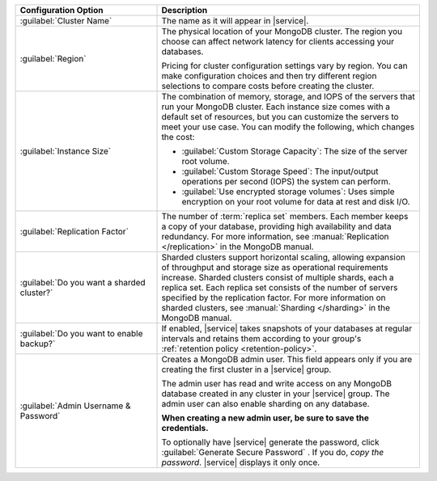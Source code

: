 .. list-table::
   :widths: 35 65
   :header-rows: 1

   * - Configuration Option

     - Description

   * - :guilabel:`Cluster Name`

     - The name as it will appear in |service|.

   * - :guilabel:`Region`

     - The physical location of your MongoDB cluster. The region you choose
       can affect network latency for clients accessing your databases.

       Pricing for cluster configuration settings vary by region. You can make
       configuration choices and then try different region selections to
       compare costs before creating the cluster.

   * - :guilabel:`Instance Size`

     - The combination of memory, storage, and IOPS of the servers that run
       your MongoDB cluster. Each instance size comes with a default set of
       resources, but you can customize the servers to meet your use case. You
       can modify the following, which changes the cost:

       - :guilabel:`Custom Storage Capacity`: The size of the server root volume.

       - :guilabel:`Custom Storage Speed`: The input/output operations per
         second (IOPS) the system can perform.

       - :guilabel:`Use encrypted storage volumes`: Uses simple encryption on
         your root volume for data at rest and disk I/O.

   * - :guilabel:`Replication Factor`

     - The number of :term:`replica set` members. Each member keeps a copy of
       your database, providing high availability and data redundancy. For
       more information, see :manual:`Replication </replication>` in the
       MongoDB manual.

   * - :guilabel:`Do you want a sharded cluster?`

     - Sharded clusters support horizontal scaling, allowing expansion of
       throughput and storage size as operational requirements increase.
       Sharded clusters consist of multiple shards, each a replica set. Each
       replica set consists of the number of servers
       specified by the replication factor. For more information on sharded
       clusters, see :manual:`Sharding </sharding>` in the MongoDB manual.

   * - :guilabel:`Do you want to enable backup?`

     - If enabled, |service| takes snapshots of your databases at regular
       intervals and retains them according to your group's :ref:`retention
       policy <retention-policy>`.

   * - :guilabel:`Admin Username & Password`

     - Creates a MongoDB admin user. This field appears only if you are
       creating the first cluster in a |service| group.

       The admin user has read and write access on any MongoDB database
       created in any cluster in your |service| group. The admin user can also
       enable sharding on any database.

       **When creating a new admin user, be sure to save the credentials.**

       To optionally have |service| generate the password, click
       :guilabel:`Generate Secure Password` . If you do, *copy the
       password*. |service| displays it only once.
